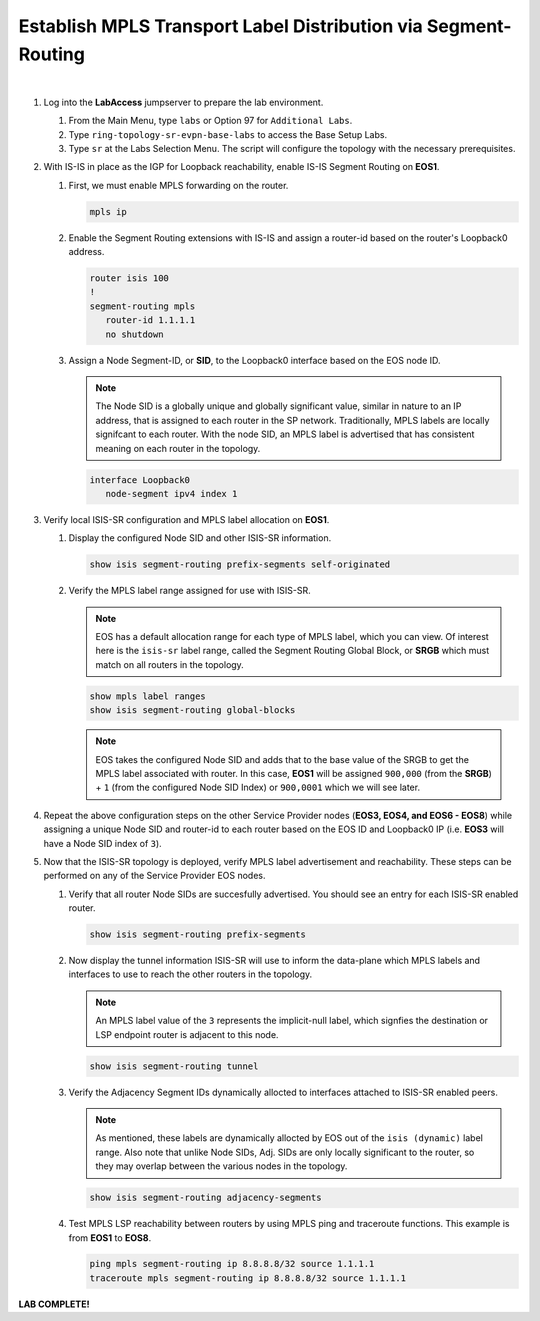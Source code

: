 Establish MPLS Transport Label Distribution via Segment-Routing
==================================================================

.. image:: ../../images/ratd_ring_images/ratd_ring_isis_sr.png
   :align: center
  
|

#. Log into the **LabAccess** jumpserver to prepare the lab environment.

   #. From the Main Menu, type ``labs`` or Option 97 for ``Additional Labs``.

   #. Type ``ring-topology-sr-evpn-base-labs`` to access the Base Setup Labs.

   #. Type ``sr`` at the Labs Selection Menu. The script will configure the topology 
      with the necessary prerequisites.

#. With IS-IS in place as the IGP for Loopback reachability, enable IS-IS Segment Routing on **EOS1**.

   #. First, we must enable MPLS forwarding on the router.

      .. code-block:: text

         mpls ip

   #. Enable the Segment Routing extensions with IS-IS and assign a router-id based on the router's Loopback0 address.

      .. code-block:: text

         router isis 100
         !
         segment-routing mpls
            router-id 1.1.1.1
            no shutdown

   #. Assign a Node Segment-ID, or **SID**, to the Loopback0 interface based on the EOS node ID.

      .. note::

         The Node SID is a globally unique and globally significant value, similar in nature to an IP address, that is 
         assigned to each router in the SP network. Traditionally, MPLS labels are locally signifcant to each router. With the 
         node SID, an MPLS label is advertised that has consistent meaning on each router in the topology.

      .. code-block:: text

         interface Loopback0
            node-segment ipv4 index 1

#. Verify local ISIS-SR configuration and MPLS label allocation on **EOS1**.

   #. Display the configured Node SID and other ISIS-SR information.

      .. code-block:: text

         show isis segment-routing prefix-segments self-originated
   
   #. Verify the MPLS label range assigned for use with ISIS-SR.
   
      .. note::

         EOS has a default allocation range for each type of MPLS label, which you can view. Of interest here is the 
         ``isis-sr`` label range, called the Segment Routing Global Block, or **SRGB** which must match on all routers in the 
         topology.

      .. code-block:: text

         show mpls label ranges
         show isis segment-routing global-blocks

      .. note::
      
         EOS takes the configured Node SID and adds that to the base value of the SRGB to get the MPLS label associated with 
         router. In this case, **EOS1** will be assigned ``900,000`` (from the **SRGB**) + ``1`` (from the configured Node 
         SID Index) or ``900,0001`` which we will see later.

#. Repeat the above configuration steps on the other Service Provider nodes (**EOS3, EOS4, and EOS6 - EOS8**) while assigning 
   a unique Node SID and router-id to each router based on the EOS ID and Loopback0 IP (i.e. **EOS3** will have a Node SID 
   index of ``3``).

#. Now that the ISIS-SR topology is deployed, verify MPLS label advertisement and reachability. These steps can be performed 
   on any of the Service Provider EOS nodes.

   #. Verify that all router Node SIDs are succesfully advertised. You should see an entry for each ISIS-SR enabled router.

      .. code-block:: text

         show isis segment-routing prefix-segments

   #. Now display the tunnel information ISIS-SR will use to inform the data-plane which MPLS labels and interfaces to use to 
      reach the other routers in the topology.

      .. note::
      
         An MPLS label value of the ``3`` represents the implicit-null label, which signfies the destination or LSP endpoint 
         router is adjacent to this node.

      .. code-block:: text

         show isis segment-routing tunnel

   #. Verify the Adjacency Segment IDs dynamically allocted to interfaces attached to ISIS-SR enabled peers.

      .. note::
      
         As mentioned, these labels are dynamically allocted by EOS out of the ``isis (dynamic)`` label range. Also note that 
         unlike Node SIDs, Adj. SIDs are only locally significant to the router, so they may overlap between the various nodes 
         in the topology.

      .. code-block:: text

         show isis segment-routing adjacency-segments
   
   #. Test MPLS LSP reachability between routers by using MPLS ping and traceroute functions. This example is from **EOS1** to 
      **EOS8**.

      .. code-block:: text

         ping mpls segment-routing ip 8.8.8.8/32 source 1.1.1.1
         traceroute mpls segment-routing ip 8.8.8.8/32 source 1.1.1.1

**LAB COMPLETE!**
